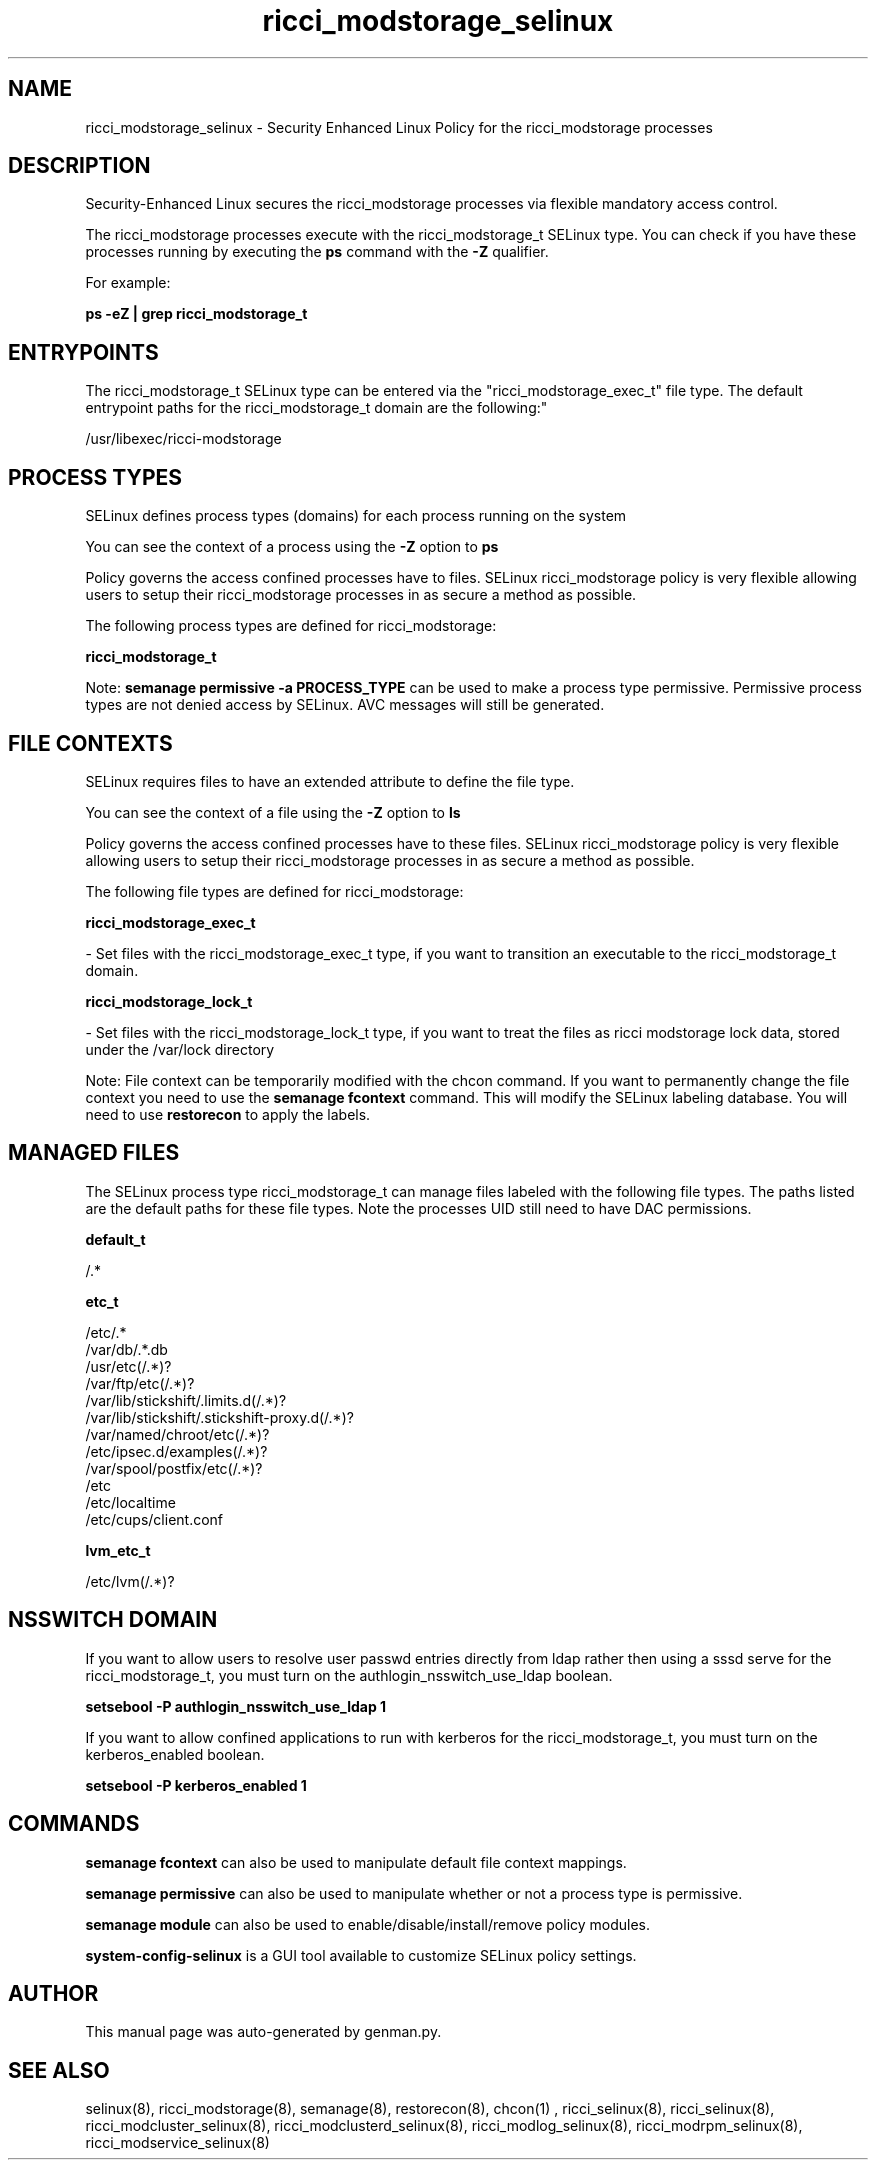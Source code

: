.TH  "ricci_modstorage_selinux"  "8"  "ricci_modstorage" "dwalsh@redhat.com" "ricci_modstorage SELinux Policy documentation"
.SH "NAME"
ricci_modstorage_selinux \- Security Enhanced Linux Policy for the ricci_modstorage processes
.SH "DESCRIPTION"

Security-Enhanced Linux secures the ricci_modstorage processes via flexible mandatory access control.

The ricci_modstorage processes execute with the ricci_modstorage_t SELinux type. You can check if you have these processes running by executing the \fBps\fP command with the \fB\-Z\fP qualifier. 

For example:

.B ps -eZ | grep ricci_modstorage_t


.SH "ENTRYPOINTS"

The ricci_modstorage_t SELinux type can be entered via the "ricci_modstorage_exec_t" file type.  The default entrypoint paths for the ricci_modstorage_t domain are the following:"

/usr/libexec/ricci-modstorage
.SH PROCESS TYPES
SELinux defines process types (domains) for each process running on the system
.PP
You can see the context of a process using the \fB\-Z\fP option to \fBps\bP
.PP
Policy governs the access confined processes have to files. 
SELinux ricci_modstorage policy is very flexible allowing users to setup their ricci_modstorage processes in as secure a method as possible.
.PP 
The following process types are defined for ricci_modstorage:

.EX
.B ricci_modstorage_t 
.EE
.PP
Note: 
.B semanage permissive -a PROCESS_TYPE 
can be used to make a process type permissive. Permissive process types are not denied access by SELinux. AVC messages will still be generated.

.SH FILE CONTEXTS
SELinux requires files to have an extended attribute to define the file type. 
.PP
You can see the context of a file using the \fB\-Z\fP option to \fBls\bP
.PP
Policy governs the access confined processes have to these files. 
SELinux ricci_modstorage policy is very flexible allowing users to setup their ricci_modstorage processes in as secure a method as possible.
.PP 
The following file types are defined for ricci_modstorage:


.EX
.PP
.B ricci_modstorage_exec_t 
.EE

- Set files with the ricci_modstorage_exec_t type, if you want to transition an executable to the ricci_modstorage_t domain.


.EX
.PP
.B ricci_modstorage_lock_t 
.EE

- Set files with the ricci_modstorage_lock_t type, if you want to treat the files as ricci modstorage lock data, stored under the /var/lock directory


.PP
Note: File context can be temporarily modified with the chcon command.  If you want to permanently change the file context you need to use the 
.B semanage fcontext 
command.  This will modify the SELinux labeling database.  You will need to use
.B restorecon
to apply the labels.

.SH "MANAGED FILES"

The SELinux process type ricci_modstorage_t can manage files labeled with the following file types.  The paths listed are the default paths for these file types.  Note the processes UID still need to have DAC permissions.

.br
.B default_t

	/.*
.br

.br
.B etc_t

	/etc/.*
.br
	/var/db/.*\.db
.br
	/usr/etc(/.*)?
.br
	/var/ftp/etc(/.*)?
.br
	/var/lib/stickshift/.limits.d(/.*)?
.br
	/var/lib/stickshift/.stickshift-proxy.d(/.*)?
.br
	/var/named/chroot/etc(/.*)?
.br
	/etc/ipsec\.d/examples(/.*)?
.br
	/var/spool/postfix/etc(/.*)?
.br
	/etc
.br
	/etc/localtime
.br
	/etc/cups/client\.conf
.br

.br
.B lvm_etc_t

	/etc/lvm(/.*)?
.br

.SH NSSWITCH DOMAIN

.PP
If you want to allow users to resolve user passwd entries directly from ldap rather then using a sssd serve for the ricci_modstorage_t, you must turn on the authlogin_nsswitch_use_ldap boolean.

.EX
.B setsebool -P authlogin_nsswitch_use_ldap 1
.EE

.PP
If you want to allow confined applications to run with kerberos for the ricci_modstorage_t, you must turn on the kerberos_enabled boolean.

.EX
.B setsebool -P kerberos_enabled 1
.EE

.SH "COMMANDS"
.B semanage fcontext
can also be used to manipulate default file context mappings.
.PP
.B semanage permissive
can also be used to manipulate whether or not a process type is permissive.
.PP
.B semanage module
can also be used to enable/disable/install/remove policy modules.

.PP
.B system-config-selinux 
is a GUI tool available to customize SELinux policy settings.

.SH AUTHOR	
This manual page was auto-generated by genman.py.

.SH "SEE ALSO"
selinux(8), ricci_modstorage(8), semanage(8), restorecon(8), chcon(1)
, ricci_selinux(8), ricci_selinux(8), ricci_modcluster_selinux(8), ricci_modclusterd_selinux(8), ricci_modlog_selinux(8), ricci_modrpm_selinux(8), ricci_modservice_selinux(8)